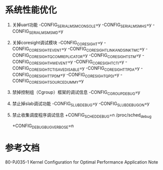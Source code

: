 * 系统性能优化
    1. 关掉uart功能
        -CONFIG_SERIAL_MSM_CONSOLE=y
        -CONFIG_SERIAL_MSM_HS=y
        -CONFIG_SERIAL_MSM_SMD=y
    2. 关掉coresight调试模块
        -CONFIG_CORESIGHT=y
        -CONFIG_CORESIGHT_EVENT=y
        -CONFIG_CORESIGHT_LINK_AND_SINK_TMC=y
        -CONFIG_CORESIGHT_QCOM_REPLICATOR=y
        -CONFIG_CORESIGHT_STM=y
        -CONFIG_CORESIGHT_HWEVENT=y
        -CONFIG_CORESIGHT_CTI=y
        -CONFIG_CORESIGHT_CTI_SAVE_DISABLE=y
        -CONFIG_CORESIGHT_TPDA=y
        -CONFIG_CORESIGHT_TPDM=y
        -CONFIG_CORESIGHT_QPDI=y
        -CONFIG_CORESIGHT_SOURCE_DUMMY=y
    3. 禁掉控制组（Cgroup）框架的调试信息
        -CONFIG_CGROUP_DEBUG=y
    4. 禁止掉slab调试功能
        -CONFIG_SLUB_DEBUG=y
        -CONFIG_SLUB_DEBUG_ON=y
    5. 禁止收集调度程序调试信息
        +CONFIG_SCHED_DEBUG=n
        /proc/sched_debug

        +CONFIG_DEBUG_BUGVERBOSE=n
* 参考文档
    80-PJ035-1 Kernel Configuration for Optimal Performance Application Note
